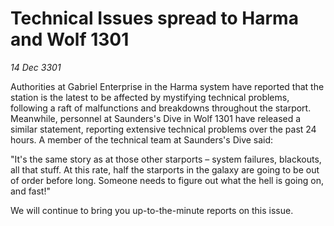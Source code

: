 * Technical Issues spread to Harma and Wolf 1301

/14 Dec 3301/

Authorities at Gabriel Enterprise in the Harma system have reported that the station is the latest to be affected by mystifying technical problems, following a raft of malfunctions and breakdowns throughout the starport. Meanwhile, personnel at Saunders's Dive in Wolf 1301 have released a similar statement, reporting extensive technical problems over the past 24 hours. A member of the technical team at Saunders's Dive said: 

"It's the same story as at those other starports – system failures, blackouts, all that stuff. At this rate, half the starports in the galaxy are going to be out of order before long. Someone needs to figure out what the hell is going on, and fast!" 

We will continue to bring you up-to-the-minute reports on this issue.
